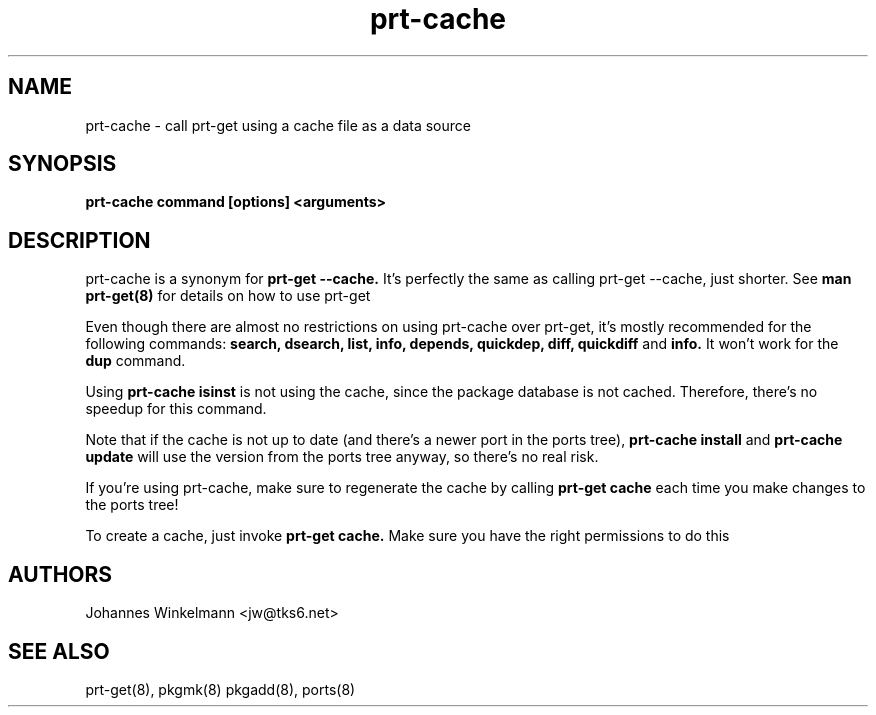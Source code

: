 .\" man page for prt-cache
.\" Johannes Winkelmann, jw@tks6.net

.PU
.TH prt-cache 8
.SH "NAME"
.LP 
prt\-cache \- call prt\-get using a cache file as a data source
.SH "SYNOPSIS"
.B prt\-cache command [options] <arguments>
.br 
.SH "DESCRIPTION"
prt\-cache is a synonym for
.B prt\-get --cache.
It's perfectly the same as calling prt\-get --cache, just shorter. See
.B man prt-get(8)
for details on how to use prt-get

.PP
Even though there are almost no restrictions on using prt-cache over prt-get,
it's mostly recommended for the following commands:
.B search, dsearch, list, info, depends, quickdep, diff, quickdiff 
and 
.B info.
It won't work for the
.B dup
command.

.PP
Using 
.B prt-cache isinst 
is not using the cache, since the package database is not cached. Therefore,
there's no speedup for this command.

.PP
Note that if the cache is not up to date (and there's a newer port in the
ports tree),
.B prt-cache install
and 
.B prt-cache update
will use the version from the ports tree anyway, so there's no real
risk.

.PP
If you're using prt-cache, make sure to regenerate the cache by calling
.B prt-get cache
each time you make changes to the ports tree!

.PP
To create a cache, just invoke
.B prt-get cache.
Make sure you have the right permissions to do this

.SH "AUTHORS"
Johannes Winkelmann <jw@tks6.net>
.SH "SEE ALSO"
prt-get(8), pkgmk(8) pkgadd(8), ports(8)
